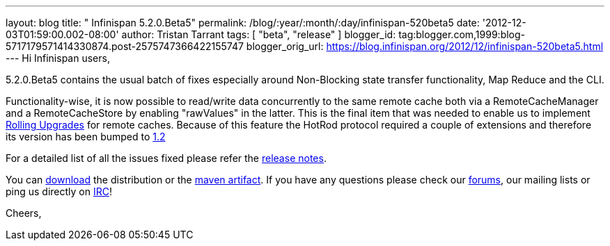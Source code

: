 ---
layout: blog
title: "  Infinispan 5.2.0.Beta5"
permalink: /blog/:year/:month/:day/infinispan-520beta5
date: '2012-12-03T01:59:00.002-08:00'
author: Tristan Tarrant
tags: [ "beta",
"release"
]
blogger_id: tag:blogger.com,1999:blog-5717179571414330874.post-2575747366422155747
blogger_orig_url: https://blog.infinispan.org/2012/12/infinispan-520beta5.html
---
Hi Infinispan users,

5.2.0.Beta5 contains the usual batch of fixes especially around
Non-Blocking state transfer functionality, Map Reduce and the CLI.

Functionality-wise, it is now possible to read/write data concurrently
to the same remote cache both via a RemoteCacheManager and a
RemoteCacheStore by enabling "rawValues" in the latter. This is the
final item that was needed to enable us to implement
https://community.jboss.org/wiki/RollingUpgradesInInfinispan[Rolling
Upgrades] for remote caches. Because of this feature the HotRod protocol
required a couple of extensions and therefore its version has been
bumped to
https://docs.jboss.org/author/display/ISPN/Hot+Rod+Protocol+-+Version+1.2[1.2]

For a detailed list of all the issues fixed please refer the
https://issues.jboss.org/secure/ReleaseNote.jspa?projectId=12310799&version=12320689[release
notes].

You can http://www.jboss.org/infinispan/downloads[download] the
distribution or
the https://repository.jboss.org/nexus/content/repositories/releases/org/infinispan/[maven
artifact]. If you have any questions please check
our http://www.jboss.org/infinispan/forums[forums], our mailing lists or
ping us directly on irc://irc.freenode.org/infinispan[IRC]!

Cheers,
